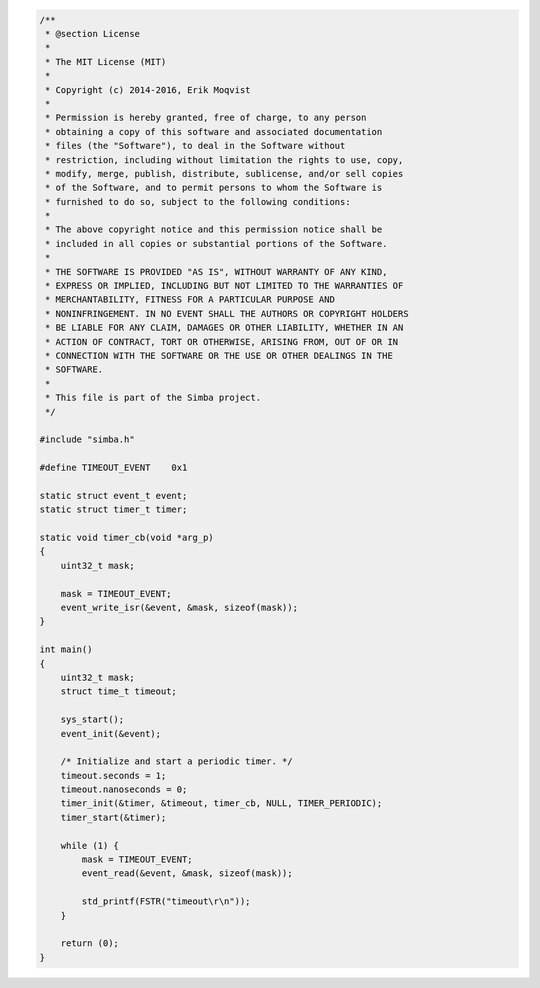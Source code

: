 .. code-block:: c

   /**
    * @section License
    *
    * The MIT License (MIT)
    * 
    * Copyright (c) 2014-2016, Erik Moqvist
    * 
    * Permission is hereby granted, free of charge, to any person
    * obtaining a copy of this software and associated documentation
    * files (the "Software"), to deal in the Software without
    * restriction, including without limitation the rights to use, copy,
    * modify, merge, publish, distribute, sublicense, and/or sell copies
    * of the Software, and to permit persons to whom the Software is
    * furnished to do so, subject to the following conditions:
    *
    * The above copyright notice and this permission notice shall be
    * included in all copies or substantial portions of the Software.
    *
    * THE SOFTWARE IS PROVIDED "AS IS", WITHOUT WARRANTY OF ANY KIND,
    * EXPRESS OR IMPLIED, INCLUDING BUT NOT LIMITED TO THE WARRANTIES OF
    * MERCHANTABILITY, FITNESS FOR A PARTICULAR PURPOSE AND
    * NONINFRINGEMENT. IN NO EVENT SHALL THE AUTHORS OR COPYRIGHT HOLDERS
    * BE LIABLE FOR ANY CLAIM, DAMAGES OR OTHER LIABILITY, WHETHER IN AN
    * ACTION OF CONTRACT, TORT OR OTHERWISE, ARISING FROM, OUT OF OR IN
    * CONNECTION WITH THE SOFTWARE OR THE USE OR OTHER DEALINGS IN THE
    * SOFTWARE.
    *
    * This file is part of the Simba project.
    */
   
   #include "simba.h"
   
   #define TIMEOUT_EVENT    0x1
   
   static struct event_t event;
   static struct timer_t timer;
   
   static void timer_cb(void *arg_p)
   {
       uint32_t mask;
   
       mask = TIMEOUT_EVENT;
       event_write_isr(&event, &mask, sizeof(mask));
   }
   
   int main()
   {
       uint32_t mask;
       struct time_t timeout;
   
       sys_start();
       event_init(&event);
   
       /* Initialize and start a periodic timer. */
       timeout.seconds = 1;
       timeout.nanoseconds = 0;
       timer_init(&timer, &timeout, timer_cb, NULL, TIMER_PERIODIC);
       timer_start(&timer);
       
       while (1) {
           mask = TIMEOUT_EVENT;
           event_read(&event, &mask, sizeof(mask));
   
           std_printf(FSTR("timeout\r\n"));
       }
       
       return (0);
   }

